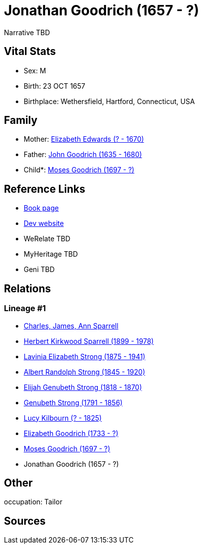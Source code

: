 = Jonathan Goodrich (1657 - ?)

Narrative TBD


== Vital Stats


* Sex: M
* Birth: 23 OCT 1657
* Birthplace: Wethersfield, Hartford, Connecticut, USA


== Family
* Mother: https://github.com/sparrell/cfs_ancestors/blob/main/Vol_02_Ships/V2_C5_Ancestors/gen10/gen10.PMPPPMMPPM.Elizabeth_Edwards[Elizabeth Edwards (? - 1670)]


* Father: https://github.com/sparrell/cfs_ancestors/blob/main/Vol_02_Ships/V2_C5_Ancestors/gen10/gen10.PMPPPMMPPP.John_Goodrich[John Goodrich (1635 - 1680)]

* Child*: https://github.com/sparrell/cfs_ancestors/blob/main/Vol_02_Ships/V2_C5_Ancestors/gen8/gen8.PMPPPMMP.Moses_Goodrich[Moses Goodrich (1697 - ?)]



== Reference Links
* https://github.com/sparrell/cfs_ancestors/blob/main/Vol_02_Ships/V2_C5_Ancestors/gen9/gen9.PMPPPMMPP.Jonathan_Goodrich[Book page]
* https://cfsjksas.gigalixirapp.com/person?p=p0793[Dev website]
* WeRelate TBD
* MyHeritage TBD
* Geni TBD

== Relations
=== Lineage #1
* https://github.com/spoarrell/cfs_ancestors/tree/main/Vol_02_Ships/V2_C1_Principals/0_intro_principals.adoc[Charles, James, Ann Sparrell]
* https://github.com/sparrell/cfs_ancestors/blob/main/Vol_02_Ships/V2_C5_Ancestors/gen1/gen1.P.Herbert_Kirkwood_Sparrell[Herbert Kirkwood Sparrell (1899 - 1978)]

* https://github.com/sparrell/cfs_ancestors/blob/main/Vol_02_Ships/V2_C5_Ancestors/gen2/gen2.PM.Lavinia_Elizabeth_Strong[Lavinia Elizabeth Strong (1875 - 1941)]

* https://github.com/sparrell/cfs_ancestors/blob/main/Vol_02_Ships/V2_C5_Ancestors/gen3/gen3.PMP.Albert_Randolph_Strong[Albert Randolph Strong (1845 - 1920)]

* https://github.com/sparrell/cfs_ancestors/blob/main/Vol_02_Ships/V2_C5_Ancestors/gen4/gen4.PMPP.Elijah_Genubeth_Strong[Elijah Genubeth Strong (1818 - 1870)]

* https://github.com/sparrell/cfs_ancestors/blob/main/Vol_02_Ships/V2_C5_Ancestors/gen5/gen5.PMPPP.Genubeth_Strong[Genubeth Strong (1791 - 1856)]

* https://github.com/sparrell/cfs_ancestors/blob/main/Vol_02_Ships/V2_C5_Ancestors/gen6/gen6.PMPPPM.Lucy_Kilbourn[Lucy Kilbourn (? - 1825)]

* https://github.com/sparrell/cfs_ancestors/blob/main/Vol_02_Ships/V2_C5_Ancestors/gen7/gen7.PMPPPMM.Elizabeth_Goodrich[Elizabeth Goodrich (1733 - ?)]

* https://github.com/sparrell/cfs_ancestors/blob/main/Vol_02_Ships/V2_C5_Ancestors/gen8/gen8.PMPPPMMP.Moses_Goodrich[Moses Goodrich (1697 - ?)]

* Jonathan Goodrich (1657 - ?)


== Other
occupation: Tailor

== Sources
